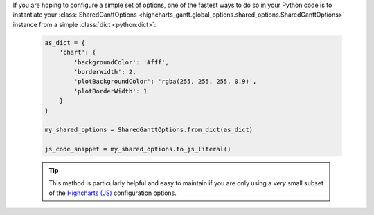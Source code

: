If you are hoping to configure a simple set of options, one of the fastest ways to do
so in your Python code is to instantiate your
:class:`SharedGanttOptions <highcharts_gantt.global_options.shared_options.SharedGanttOptions>`
instance from a simple :class:`dict <python:dict>`:

  .. code-block:: python

    as_dict = {
        'chart': {
            'backgroundColor': '#fff',
            'borderWidth': 2,
            'plotBackgroundColor': 'rgba(255, 255, 255, 0.9)',
            'plotBorderWidth': 1
        }
    }

    my_shared_options = SharedGanttOptions.from_dict(as_dict)

    js_code_snippet = my_shared_options.to_js_literal()

  .. tip::

    This method is particularly helpful and easy to maintain if you are only using a
    *very* small subset of the `Highcharts (JS) <https://www.highcharts.com>`__
    configuration options.
